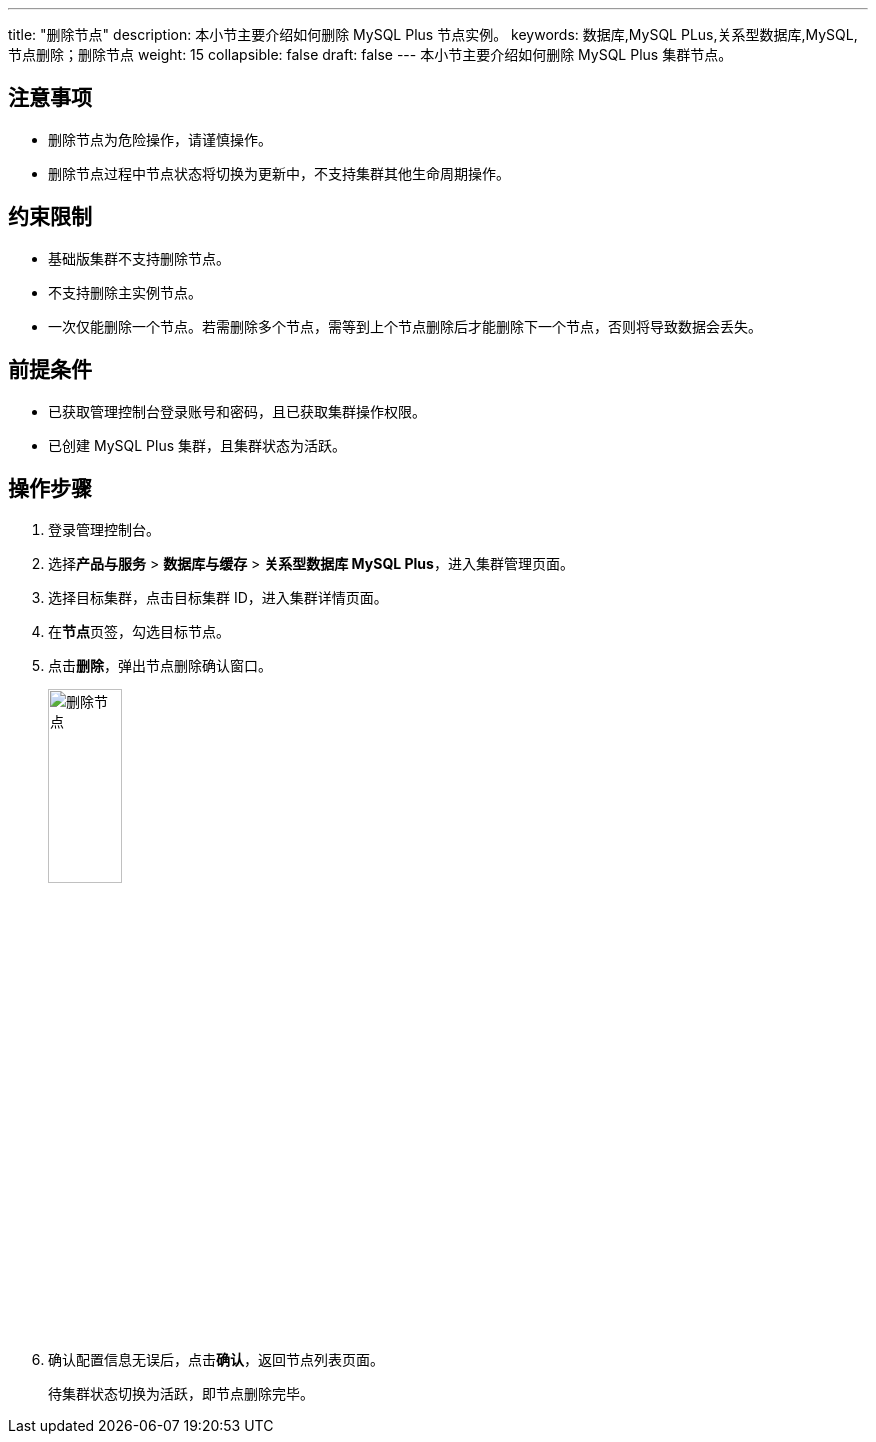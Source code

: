 ---
title: "删除节点"
description: 本小节主要介绍如何删除 MySQL Plus 节点实例。 
keywords: 数据库,MySQL PLus,关系型数据库,MySQL,节点删除；删除节点
weight: 15
collapsible: false
draft: false
---
本小节主要介绍如何删除 MySQL Plus 集群节点。

== 注意事项

* 删除节点为危险操作，请谨慎操作。
* 删除节点过程中节点状态将切换为``更新中``，不支持集群其他生命周期操作。

== 约束限制

* ``基础版``集群不支持删除节点。
* 不支持删除``主实例``节点。
* 一次仅能删除一个节点。若需删除多个节点，需等到上个节点删除后才能删除下一个节点，否则将导致数据会丢失。

== 前提条件

* 已获取管理控制台登录账号和密码，且已获取集群操作权限。
* 已创建 MySQL Plus 集群，且集群状态为``活跃``。

== 操作步骤

. 登录管理控制台。
. 选择**产品与服务** > *数据库与缓存* > *关系型数据库 MySQL Plus*，进入集群管理页面。
. 选择目标集群，点击目标集群 ID，进入集群详情页面。
. 在**节点**页签，勾选目标节点。
. 点击**删除**，弹出节点删除确认窗口。
+
image::/images/cloud_service/database/mysql/delete_node.png[删除节点,30%]

. 确认配置信息无误后，点击**确认**，返回节点列表页面。
+
待集群状态切换为``活跃``，即节点删除完毕。
